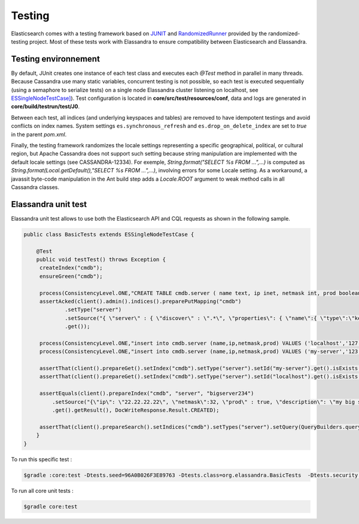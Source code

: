 Testing
=======

Elasticsearch comes with a testing framework based on `JUNIT <http://junit.org/junit4/>`_ and `RandomizedRunner <http://labs.carrotsearch.com/randomizedtesting.html>`_ provided by the randomized-testing project.
Most of these tests work with Elassandra to ensure compatibility between Elasticsearch and Elassandra.

Testing environnement
---------------------

By default, JUnit creates one instance of each test class and executes each *@Test* method in parallel in many threads. Because Cassandra use many static variables,
concurrent testing is not possible, so each test is executed sequentially (using a semaphore to serialize tests) on a single node Elassandra cluster listening on localhost, 
see `ESSingleNodeTestCase] <https://github.com/strapdata/elassandra/blob/v5.5.0-strapdata/test/framework/src/main/java/org/elasticsearch/test/ESSingleNodeTestCase.java>`_).
Test configuration is located in **core/src/test/resources/conf**, data and logs are generated in **core/build/testrun/test/J0**.

Between each test, all indices (and underlying keyspaces and tables) are removed to have idempotent testings and avoid conflicts on index names.
System settings ``es.synchronous_refresh``  and ``es.drop_on_delete_index`` are set to *true* in the parent *pom.xml*.

Finally, the testing framework randomizes the locale settings representing a specific geographical, political, or cultural region, but Apache Cassandra does not
support such setting because string manipulation are implemented with the default locale settings (see CASSANDRA-12334).
For exemple, *String.format("SELECT %s FROM ...",...)* is computed as *String.format(Local.getDefault(),"SELECT %s FROM ...",...)*, involving errors for some Locale setting.
As a workaround, a javassit byte-code manipulation in the Ant build step adds a *Locale.ROOT* argument to weak method calls in all Cassandra classes.

Elassandra unit test
--------------------

Elassandra unit test allows to use both the Elasticsearch API and CQL requests as shown in the following sample.

.. code::
   
   public class BasicTests extends ESSingleNodeTestCase {
   
       @Test
       public void testTest() throws Exception {
        createIndex("cmdb");
        ensureGreen("cmdb");
        
        process(ConsistencyLevel.ONE,"CREATE TABLE cmdb.server ( name text, ip inet, netmask int, prod boolean, primary key (name))");
        assertAcked(client().admin().indices().preparePutMapping("cmdb")
                .setType("server")
                .setSource("{ \"server\" : { \"discover\" : \".*\", \"properties\": { \"name\":{ \"type\":\"keyword\" }}}}")
                .get());
        
        process(ConsistencyLevel.ONE,"insert into cmdb.server (name,ip,netmask,prod) VALUES ('localhost','127.0.0.1',8,true)");
        process(ConsistencyLevel.ONE,"insert into cmdb.server (name,ip,netmask,prod) VALUES ('my-server','123.45.67.78',24,true)");
        
        assertThat(client().prepareGet().setIndex("cmdb").setType("server").setId("my-server").get().isExists(), equalTo(true));
        assertThat(client().prepareGet().setIndex("cmdb").setType("server").setId("localhost").get().isExists(), equalTo(true));
        
        assertEquals(client().prepareIndex("cmdb", "server", "bigserver234")
            .setSource("{\"ip\": \"22.22.22.22\", \"netmask\":32, \"prod\" : true, \"description\": \"my big server\" }")
            .get().getResult(), DocWriteResponse.Result.CREATED);
        
        assertThat(client().prepareSearch().setIndices("cmdb").setTypes("server").setQuery(QueryBuilders.queryStringQuery("*:*")).get().getHits().getTotalHits(), equalTo(3L));
       }
   }

To run this specific test :

.. code::

   $gradle :core:test -Dtests.seed=96A0B026F3E89763 -Dtests.class=org.elassandra.BasicTests  -Dtests.security.manager=false -Dtests.locale=it-IT -Dtests.timezone=Asia/Tomsk

To run all core unit tests :

.. code::

   $gradle core:test

